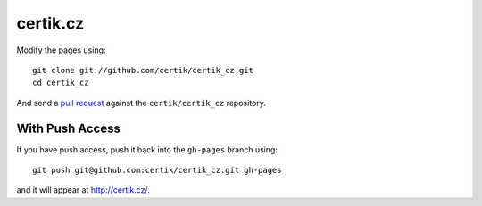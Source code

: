 certik.cz
=========

Modify the pages using::

    git clone git://github.com/certik/certik_cz.git
    cd certik_cz

And send a `pull request <http://help.github.com/pull-requests/>`_ against
the ``certik/certik_cz`` repository.

With Push Access
----------------

If you have push access, push it back into the ``gh-pages`` branch using::

    git push git@github.com:certik/certik_cz.git gh-pages

and it will appear at http://certik.cz/.
